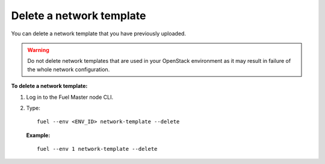 .. _network-template-delete:

Delete a network template
-------------------------

You can delete a network template that you have previously uploaded.

.. warning::

   Do not delete network templates that are used in your OpenStack
   environment as it may result in failure of the whole network
   configuration.

**To delete a network template:**

#. Log in to the Fuel Master node CLI.
#. Type:

   ::

     fuel --env <ENV_ID> network-template --delete

   **Example:**

   ::

     fuel --env 1 network-template --delete

.. seealso::

   - :ref:`cli-network-group`
   - :ref:`cli-network-template`
